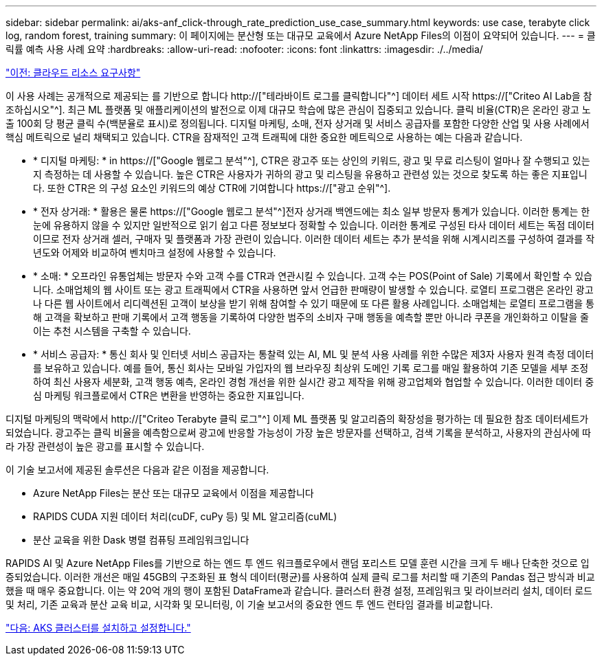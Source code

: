 ---
sidebar: sidebar 
permalink: ai/aks-anf_click-through_rate_prediction_use_case_summary.html 
keywords: use case, terabyte click log, random forest, training 
summary: 이 페이지에는 분산형 또는 대규모 교육에서 Azure NetApp Files의 이점이 요약되어 있습니다. 
---
= 클릭률 예측 사용 사례 요약
:hardbreaks:
:allow-uri-read: 
:nofooter: 
:icons: font
:linkattrs: 
:imagesdir: ./../media/


link:aks-anf_cloud_resource_requirements.html["이전: 클라우드 리소스 요구사항"]

[role="lead"]
이 사용 사례는 공개적으로 제공되는 를 기반으로 합니다 http://["테라바이트 로그를 클릭합니다"^] 데이터 세트 시작 https://["Criteo AI Lab을 참조하십시오"^]. 최근 ML 플랫폼 및 애플리케이션의 발전으로 이제 대규모 학습에 많은 관심이 집중되고 있습니다. 클릭 비율(CTR)은 온라인 광고 노출 100회 당 평균 클릭 수(백분율로 표시)로 정의됩니다. 디지털 마케팅, 소매, 전자 상거래 및 서비스 공급자를 포함한 다양한 산업 및 사용 사례에서 핵심 메트릭으로 널리 채택되고 있습니다. CTR을 잠재적인 고객 트래픽에 대한 중요한 메트릭으로 사용하는 예는 다음과 같습니다.

* * 디지털 마케팅: * in https://["Google 웹로그 분석"^], CTR은 광고주 또는 상인의 키워드, 광고 및 무료 리스팅이 얼마나 잘 수행되고 있는지 측정하는 데 사용할 수 있습니다. 높은 CTR은 사용자가 귀하의 광고 및 리스팅을 유용하고 관련성 있는 것으로 찾도록 하는 좋은 지표입니다. 또한 CTR은 의 구성 요소인 키워드의 예상 CTR에 기여합니다 https://["광고 순위"^].
* * 전자 상거래: * 활용은 물론 https://["Google 웹로그 분석"^]전자 상거래 백엔드에는 최소 일부 방문자 통계가 있습니다. 이러한 통계는 한 눈에 유용하지 않을 수 있지만 일반적으로 읽기 쉽고 다른 정보보다 정확할 수 있습니다. 이러한 통계로 구성된 타사 데이터 세트는 독점 데이터이므로 전자 상거래 셀러, 구매자 및 플랫폼과 가장 관련이 있습니다. 이러한 데이터 세트는 추가 분석을 위해 시계시리즈를 구성하여 결과를 작년도와 어제와 비교하여 벤치마크 설정에 사용할 수 있습니다.
* * 소매: * 오프라인 유통업체는 방문자 수와 고객 수를 CTR과 연관시킬 수 있습니다. 고객 수는 POS(Point of Sale) 기록에서 확인할 수 있습니다. 소매업체의 웹 사이트 또는 광고 트래픽에서 CTR을 사용하면 앞서 언급한 판매량이 발생할 수 있습니다. 로열티 프로그램은 온라인 광고나 다른 웹 사이트에서 리디렉션된 고객이 보상을 받기 위해 참여할 수 있기 때문에 또 다른 활용 사례입니다. 소매업체는 로열티 프로그램을 통해 고객을 확보하고 판매 기록에서 고객 행동을 기록하여 다양한 범주의 소비자 구매 행동을 예측할 뿐만 아니라 쿠폰을 개인화하고 이탈을 줄이는 추천 시스템을 구축할 수 있습니다.
* * 서비스 공급자: * 통신 회사 및 인터넷 서비스 공급자는 통찰력 있는 AI, ML 및 분석 사용 사례를 위한 수많은 제3자 사용자 원격 측정 데이터를 보유하고 있습니다. 예를 들어, 통신 회사는 모바일 가입자의 웹 브라우징 최상위 도메인 기록 로그를 매일 활용하여 기존 모델을 세부 조정하여 최신 사용자 세분화, 고객 행동 예측, 온라인 경험 개선을 위한 실시간 광고 제작을 위해 광고업체와 협업할 수 있습니다. 이러한 데이터 중심 마케팅 워크플로에서 CTR은 변환을 반영하는 중요한 지표입니다.


디지털 마케팅의 맥락에서 http://["Criteo Terabyte 클릭 로그"^] 이제 ML 플랫폼 및 알고리즘의 확장성을 평가하는 데 필요한 참조 데이터세트가 되었습니다. 광고주는 클릭 비율을 예측함으로써 광고에 반응할 가능성이 가장 높은 방문자를 선택하고, 검색 기록을 분석하고, 사용자의 관심사에 따라 가장 관련성이 높은 광고를 표시할 수 있습니다.

이 기술 보고서에 제공된 솔루션은 다음과 같은 이점을 제공합니다.

* Azure NetApp Files는 분산 또는 대규모 교육에서 이점을 제공합니다
* RAPIDS CUDA 지원 데이터 처리(cuDF, cuPy 등) 및 ML 알고리즘(cuML)
* 분산 교육을 위한 Dask 병렬 컴퓨팅 프레임워크입니다


RAPIDS AI 및 Azure NetApp Files를 기반으로 하는 엔드 투 엔드 워크플로우에서 랜덤 포리스트 모델 훈련 시간을 크게 두 배나 단축한 것으로 입증되었습니다. 이러한 개선은 매일 45GB의 구조화된 표 형식 데이터(평균)를 사용하여 실제 클릭 로그를 처리할 때 기존의 Pandas 접근 방식과 비교했을 때 매우 중요합니다. 이는 약 20억 개의 행이 포함된 DataFrame과 같습니다. 클러스터 환경 설정, 프레임워크 및 라이브러리 설치, 데이터 로드 및 처리, 기존 교육과 분산 교육 비교, 시각화 및 모니터링, 이 기술 보고서의 중요한 엔드 투 엔드 런타임 결과를 비교합니다.

link:aks-anf_install_and_set_up_the_aks_cluster.html["다음: AKS 클러스터를 설치하고 설정합니다."]
